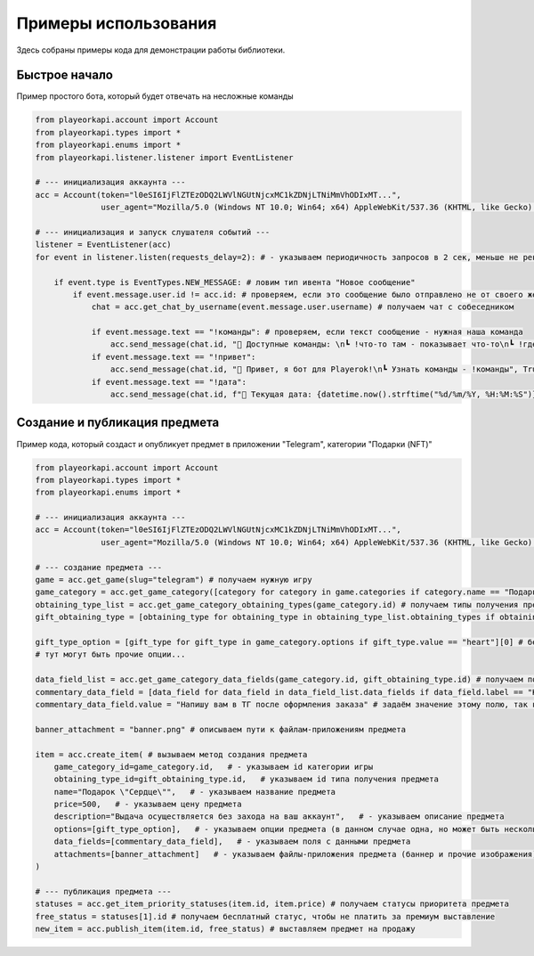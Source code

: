 Примеры использования
=====================

Здесь собраны примеры кода для демонстрации работы библиотеки.

.. _quick_start:

Быстрое начало
--------------

Пример простого бота, который будет отвечать на несложные команды

.. code-block:: python

    from playeorkapi.account import Account
    from playeorkapi.types import *
    from playeorkapi.enums import *
    from playeorkapi.listener.listener import EventListener

    # --- инициализация аккаунта ---
    acc = Account(token="l0eSI6IjFlZTEzODQ2LWVlNGUtNjcxMC1kZDNjLTNiMmVhODIxMT...", 
                  user_agent="Mozilla/5.0 (Windows NT 10.0; Win64; x64) AppleWebKit/537.36 (KHTML, like Gecko) Chrome/136.0.0.0 Safari/537.36").get()

    # --- инициализация и запуск слушателя событий ---
    listener = EventListener(acc)
    for event in listener.listen(requests_delay=2): # - указываем периодичность запросов в 2 сек, меньше не рекомендую

        if event.type is EventTypes.NEW_MESSAGE: # ловим тип ивента "Новое сообщение"
            if event.message.user.id != acc.id: # проверяем, если это сообщение было отправлено не от своего же лица
                chat = acc.get_chat_by_username(event.message.user.username) # получаем чат с собеседником
                
                if event.message.text == "!команды": # проверяем, если текст сообщение - нужная наша команда
                    acc.send_message(chat.id, "🤖 Доступные команды: \n┗ !что-то там - показывает что-то\n┗ !где-то там - показывает где-то", True) # отправляем пользователю сообщение
                if event.message.text == "!привет":
                    acc.send_message(chat.id, "👋 Привет, я бот для Playerok!\n┗ Узнать команды - !команды", True)
                if event.message.text == "!дата":
                    acc.send_message(chat.id, f"📅 Текущая дата: {datetime.now().strftime("%d/%m/%Y, %H:%M:%S")}", True)

.. _create_and_publish_item:

Создание и публикация предмета
------------------------------

Пример кода, который создаст и опубликует предмет в приложении "Telegram", категории "Подарки (NFT)"

.. code-block:: python

    from playeorkapi.account import Account
    from playeorkapi.types import *
    from playeorkapi.enums import *

    # --- инициализация аккаунта ---
    acc = Account(token="l0eSI6IjFlZTEzODQ2LWVlNGUtNjcxMC1kZDNjLTNiMmVhODIxMT...", 
                  user_agent="Mozilla/5.0 (Windows NT 10.0; Win64; x64) AppleWebKit/537.36 (KHTML, like Gecko) Chrome/136.0.0.0 Safari/537.36").get()
    
    # --- создание предмета ---
    game = acc.get_game(slug="telegram") # получаем нужную игру
    game_category = acc.get_game_category([category for category in game.categories if category.name == "Подарки (NFT)"][0].id) # получаем категорию этой игры
    obtaining_type_list = acc.get_game_category_obtaining_types(game_category.id) # получаем типы получения предмета в этой категории
    gift_obtaining_type = [obtaining_type for obtaining_type in obtaining_type_list.obtaining_types if obtaining_type.name == "Подарок"][0] # берём тип выдачи подарком

    gift_type_option = [gift_type for gift_type in game_category.options if gift_type.value == "heart"][0] # берём тип подарка "Сердце"
    # тут могут быть прочие опции...

    data_field_list = acc.get_game_category_data_fields(game_category.id, gift_obtaining_type.id) # получаем поля с данными категории определённого типа выдачи
    commentary_data_field = [data_field for data_field in data_field_list.data_fields if data_field.label == "Комментарий"][0] # берём поле с данным о комментарие (в этом случае только одно, чаще всего несколько необходимых)
    commentary_data_field.value = "Напишу вам в ТГ после оформления заказа" # задаём значение этому полю, так как оно обязательное

    banner_attachment = "banner.png" # описываем пути к файлам-приложениям предмета

    item = acc.create_item( # вызываем метод создания предмета
        game_category_id=game_category.id,   # - указываем id категории игры
        obtaining_type_id=gift_obtaining_type.id,   # указываем id типа получения предмета
        name="Подарок \"Сердце\"",   # - указываем название предмета
        price=500,   # - указываем цену предмета
        description="Выдача осуществляется без захода на ваш аккаунт",   # - указываем описание предмета
        options=[gift_type_option],   # - указываем опции предмета (в данном случае одна, но может быть несколько, поэтому указываются в массиве)
        data_fields=[commentary_data_field],   # - указываем поля с данными предмета
        attachments=[banner_attachment]   # - указываем файлы-приложения предмета (баннер и прочие изображения)
    )

    # --- публикация предмета ---
    statuses = acc.get_item_priority_statuses(item.id, item.price) # получаем статусы приоритета предмета
    free_status = statuses[1].id # получаем бесплатный статус, чтобы не платить за премиум выставление
    new_item = acc.publish_item(item.id, free_status) # выставляем предмет на продажу  